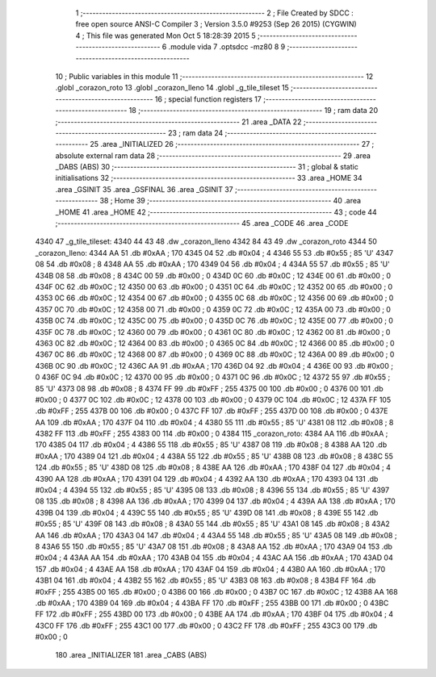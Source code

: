                               1 ;--------------------------------------------------------
                              2 ; File Created by SDCC : free open source ANSI-C Compiler
                              3 ; Version 3.5.0 #9253 (Sep 26 2015) (CYGWIN)
                              4 ; This file was generated Mon Oct  5 18:28:39 2015
                              5 ;--------------------------------------------------------
                              6 	.module vida
                              7 	.optsdcc -mz80
                              8 	
                              9 ;--------------------------------------------------------
                             10 ; Public variables in this module
                             11 ;--------------------------------------------------------
                             12 	.globl _corazon_roto
                             13 	.globl _corazon_lleno
                             14 	.globl _g_tile_tileset
                             15 ;--------------------------------------------------------
                             16 ; special function registers
                             17 ;--------------------------------------------------------
                             18 ;--------------------------------------------------------
                             19 ; ram data
                             20 ;--------------------------------------------------------
                             21 	.area _DATA
                             22 ;--------------------------------------------------------
                             23 ; ram data
                             24 ;--------------------------------------------------------
                             25 	.area _INITIALIZED
                             26 ;--------------------------------------------------------
                             27 ; absolute external ram data
                             28 ;--------------------------------------------------------
                             29 	.area _DABS (ABS)
                             30 ;--------------------------------------------------------
                             31 ; global & static initialisations
                             32 ;--------------------------------------------------------
                             33 	.area _HOME
                             34 	.area _GSINIT
                             35 	.area _GSFINAL
                             36 	.area _GSINIT
                             37 ;--------------------------------------------------------
                             38 ; Home
                             39 ;--------------------------------------------------------
                             40 	.area _HOME
                             41 	.area _HOME
                             42 ;--------------------------------------------------------
                             43 ; code
                             44 ;--------------------------------------------------------
                             45 	.area _CODE
                             46 	.area _CODE
   4340                      47 _g_tile_tileset:
   4340 44 43                48 	.dw _corazon_lleno
   4342 84 43                49 	.dw _corazon_roto
   4344                      50 _corazon_lleno:
   4344 AA                   51 	.db #0xAA	; 170
   4345 04                   52 	.db #0x04	; 4
   4346 55                   53 	.db #0x55	; 85	'U'
   4347 08                   54 	.db #0x08	; 8
   4348 AA                   55 	.db #0xAA	; 170
   4349 04                   56 	.db #0x04	; 4
   434A 55                   57 	.db #0x55	; 85	'U'
   434B 08                   58 	.db #0x08	; 8
   434C 00                   59 	.db #0x00	; 0
   434D 0C                   60 	.db #0x0C	; 12
   434E 00                   61 	.db #0x00	; 0
   434F 0C                   62 	.db #0x0C	; 12
   4350 00                   63 	.db #0x00	; 0
   4351 0C                   64 	.db #0x0C	; 12
   4352 00                   65 	.db #0x00	; 0
   4353 0C                   66 	.db #0x0C	; 12
   4354 00                   67 	.db #0x00	; 0
   4355 0C                   68 	.db #0x0C	; 12
   4356 00                   69 	.db #0x00	; 0
   4357 0C                   70 	.db #0x0C	; 12
   4358 00                   71 	.db #0x00	; 0
   4359 0C                   72 	.db #0x0C	; 12
   435A 00                   73 	.db #0x00	; 0
   435B 0C                   74 	.db #0x0C	; 12
   435C 00                   75 	.db #0x00	; 0
   435D 0C                   76 	.db #0x0C	; 12
   435E 00                   77 	.db #0x00	; 0
   435F 0C                   78 	.db #0x0C	; 12
   4360 00                   79 	.db #0x00	; 0
   4361 0C                   80 	.db #0x0C	; 12
   4362 00                   81 	.db #0x00	; 0
   4363 0C                   82 	.db #0x0C	; 12
   4364 00                   83 	.db #0x00	; 0
   4365 0C                   84 	.db #0x0C	; 12
   4366 00                   85 	.db #0x00	; 0
   4367 0C                   86 	.db #0x0C	; 12
   4368 00                   87 	.db #0x00	; 0
   4369 0C                   88 	.db #0x0C	; 12
   436A 00                   89 	.db #0x00	; 0
   436B 0C                   90 	.db #0x0C	; 12
   436C AA                   91 	.db #0xAA	; 170
   436D 04                   92 	.db #0x04	; 4
   436E 00                   93 	.db #0x00	; 0
   436F 0C                   94 	.db #0x0C	; 12
   4370 00                   95 	.db #0x00	; 0
   4371 0C                   96 	.db #0x0C	; 12
   4372 55                   97 	.db #0x55	; 85	'U'
   4373 08                   98 	.db #0x08	; 8
   4374 FF                   99 	.db #0xFF	; 255
   4375 00                  100 	.db #0x00	; 0
   4376 00                  101 	.db #0x00	; 0
   4377 0C                  102 	.db #0x0C	; 12
   4378 00                  103 	.db #0x00	; 0
   4379 0C                  104 	.db #0x0C	; 12
   437A FF                  105 	.db #0xFF	; 255
   437B 00                  106 	.db #0x00	; 0
   437C FF                  107 	.db #0xFF	; 255
   437D 00                  108 	.db #0x00	; 0
   437E AA                  109 	.db #0xAA	; 170
   437F 04                  110 	.db #0x04	; 4
   4380 55                  111 	.db #0x55	; 85	'U'
   4381 08                  112 	.db #0x08	; 8
   4382 FF                  113 	.db #0xFF	; 255
   4383 00                  114 	.db #0x00	; 0
   4384                     115 _corazon_roto:
   4384 AA                  116 	.db #0xAA	; 170
   4385 04                  117 	.db #0x04	; 4
   4386 55                  118 	.db #0x55	; 85	'U'
   4387 08                  119 	.db #0x08	; 8
   4388 AA                  120 	.db #0xAA	; 170
   4389 04                  121 	.db #0x04	; 4
   438A 55                  122 	.db #0x55	; 85	'U'
   438B 08                  123 	.db #0x08	; 8
   438C 55                  124 	.db #0x55	; 85	'U'
   438D 08                  125 	.db #0x08	; 8
   438E AA                  126 	.db #0xAA	; 170
   438F 04                  127 	.db #0x04	; 4
   4390 AA                  128 	.db #0xAA	; 170
   4391 04                  129 	.db #0x04	; 4
   4392 AA                  130 	.db #0xAA	; 170
   4393 04                  131 	.db #0x04	; 4
   4394 55                  132 	.db #0x55	; 85	'U'
   4395 08                  133 	.db #0x08	; 8
   4396 55                  134 	.db #0x55	; 85	'U'
   4397 08                  135 	.db #0x08	; 8
   4398 AA                  136 	.db #0xAA	; 170
   4399 04                  137 	.db #0x04	; 4
   439A AA                  138 	.db #0xAA	; 170
   439B 04                  139 	.db #0x04	; 4
   439C 55                  140 	.db #0x55	; 85	'U'
   439D 08                  141 	.db #0x08	; 8
   439E 55                  142 	.db #0x55	; 85	'U'
   439F 08                  143 	.db #0x08	; 8
   43A0 55                  144 	.db #0x55	; 85	'U'
   43A1 08                  145 	.db #0x08	; 8
   43A2 AA                  146 	.db #0xAA	; 170
   43A3 04                  147 	.db #0x04	; 4
   43A4 55                  148 	.db #0x55	; 85	'U'
   43A5 08                  149 	.db #0x08	; 8
   43A6 55                  150 	.db #0x55	; 85	'U'
   43A7 08                  151 	.db #0x08	; 8
   43A8 AA                  152 	.db #0xAA	; 170
   43A9 04                  153 	.db #0x04	; 4
   43AA AA                  154 	.db #0xAA	; 170
   43AB 04                  155 	.db #0x04	; 4
   43AC AA                  156 	.db #0xAA	; 170
   43AD 04                  157 	.db #0x04	; 4
   43AE AA                  158 	.db #0xAA	; 170
   43AF 04                  159 	.db #0x04	; 4
   43B0 AA                  160 	.db #0xAA	; 170
   43B1 04                  161 	.db #0x04	; 4
   43B2 55                  162 	.db #0x55	; 85	'U'
   43B3 08                  163 	.db #0x08	; 8
   43B4 FF                  164 	.db #0xFF	; 255
   43B5 00                  165 	.db #0x00	; 0
   43B6 00                  166 	.db #0x00	; 0
   43B7 0C                  167 	.db #0x0C	; 12
   43B8 AA                  168 	.db #0xAA	; 170
   43B9 04                  169 	.db #0x04	; 4
   43BA FF                  170 	.db #0xFF	; 255
   43BB 00                  171 	.db #0x00	; 0
   43BC FF                  172 	.db #0xFF	; 255
   43BD 00                  173 	.db #0x00	; 0
   43BE AA                  174 	.db #0xAA	; 170
   43BF 04                  175 	.db #0x04	; 4
   43C0 FF                  176 	.db #0xFF	; 255
   43C1 00                  177 	.db #0x00	; 0
   43C2 FF                  178 	.db #0xFF	; 255
   43C3 00                  179 	.db #0x00	; 0
                            180 	.area _INITIALIZER
                            181 	.area _CABS (ABS)
